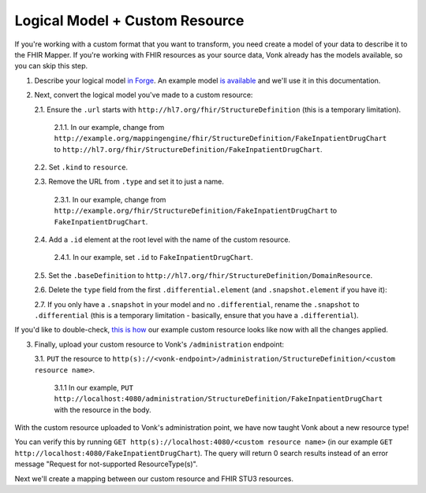 .. _mappingengine_create_logical_model:

Logical Model + Custom Resource
===============================

If you're working with a custom format that you want to transform, you need create a model of your data to describe it to the FHIR Mapper. If you're working with FHIR resources as your source data, Vonk already has the models available, so you can skip this step.

1. Describe your logical model `in Forge <https://simplifier.net/docs/Forge/LogicalModels>`_. An example model `is available <https://simplifier.net/fhirmapper/fakeinpatientdrugchart>`_ and we'll use it in this documentation.

.. image:: ../images/sample-logical-model.png

2. Next, convert the logical model you've made to a custom resource:

   2.1. Ensure the ``.url`` starts with ``http://hl7.org/fhir/StructureDefinition`` (this is a temporary limitation).

      2.1.1. In our example, change from ``http://example.org/mappingengine/fhir/StructureDefinition/FakeInpatientDrugChart`` to ``http://hl7.org/fhir/StructureDefinition/FakeInpatientDrugChart``.

   2.2. Set ``.kind`` to ``resource``.

   2.3. Remove the URL from ``.type`` and set it to just a name.

      2.3.1. In our example, change from ``http://example.org/fhir/StructureDefinition/FakeInpatientDrugChart`` to ``FakeInpatientDrugChart``.

   2.4. Add a ``.id`` element at the root level with the name of the custom resource.

      2.4.1. In our example, set ``.id`` to ``FakeInpatientDrugChart``.

   2.5. Set the ``.baseDefinition`` to ``http://hl7.org/fhir/StructureDefinition/DomainResource``.

   2.6. Delete the ``type`` field from the first ``.differential.element`` (and ``.snapshot.element`` if you have it):

   .. image:: ../images/delete-first-type-from-logical.png
     :align: center

   2.7. If you only have a ``.snapshot`` in your model and no ``.differential``, rename the ``.snapshot`` to ``.differential`` (this is a temporary limitation - basically, ensure that you have a ``.differential``).

If you'd like to double-check, `this is how <https://simplifier.net/fhirmapper/FakeInpatientDrugChart-custom-resource/~json>`_ our example custom resource looks like now with all the changes applied.

3. Finally, upload your custom resource to Vonk's ``/administration`` endpoint:

   3.1. ``PUT`` the resource to ``http(s)://<vonk-endpoint>/administration/StructureDefinition/<custom resource name>``.

      3.1.1 In our example, ``PUT http://localhost:4080/administration/StructureDefinition/FakeInpatientDrugChart`` with the resource in the body.

With the custom resource uploaded to Vonk's administration point, we have now taught Vonk about a new resource type!

You can verify this by running ``GET http(s)://localhost:4080/<custom resource name>`` (in our example ``GET http://localhost:4080/FakeInpatientDrugChart``). The query will return 0 search results instead of an error message "Request for not-supported ResourceType(s)".

Next we'll create a mapping between our custom resource and FHIR STU3 resources.
